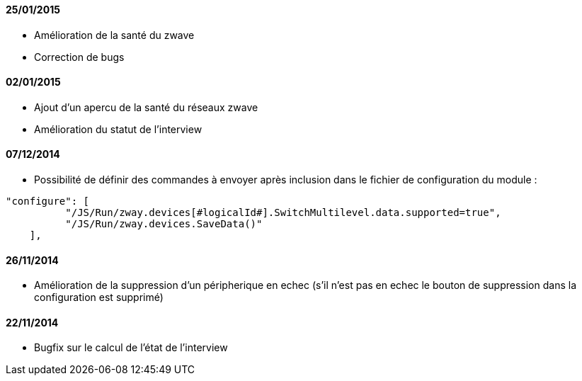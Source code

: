 ==== 25/01/2015

- Amélioration de la santé du zwave
- Correction de bugs

==== 02/01/2015

- Ajout d'un apercu de la santé du réseaux zwave
- Amélioration du statut de l'interview

==== 07/12/2014

- Possibilité de définir des commandes à envoyer après inclusion dans le fichier de configuration du module : 
----
"configure": [
          "/JS/Run/zway.devices[#logicalId#].SwitchMultilevel.data.supported=true",
          "/JS/Run/zway.devices.SaveData()"
    ],
----

==== 26/11/2014

- Amélioration de la suppression d'un péripherique en echec (s'il n'est pas en echec le bouton de suppression dans la configuration est supprimé)

==== 22/11/2014

- Bugfix sur le calcul de l'état de l'interview